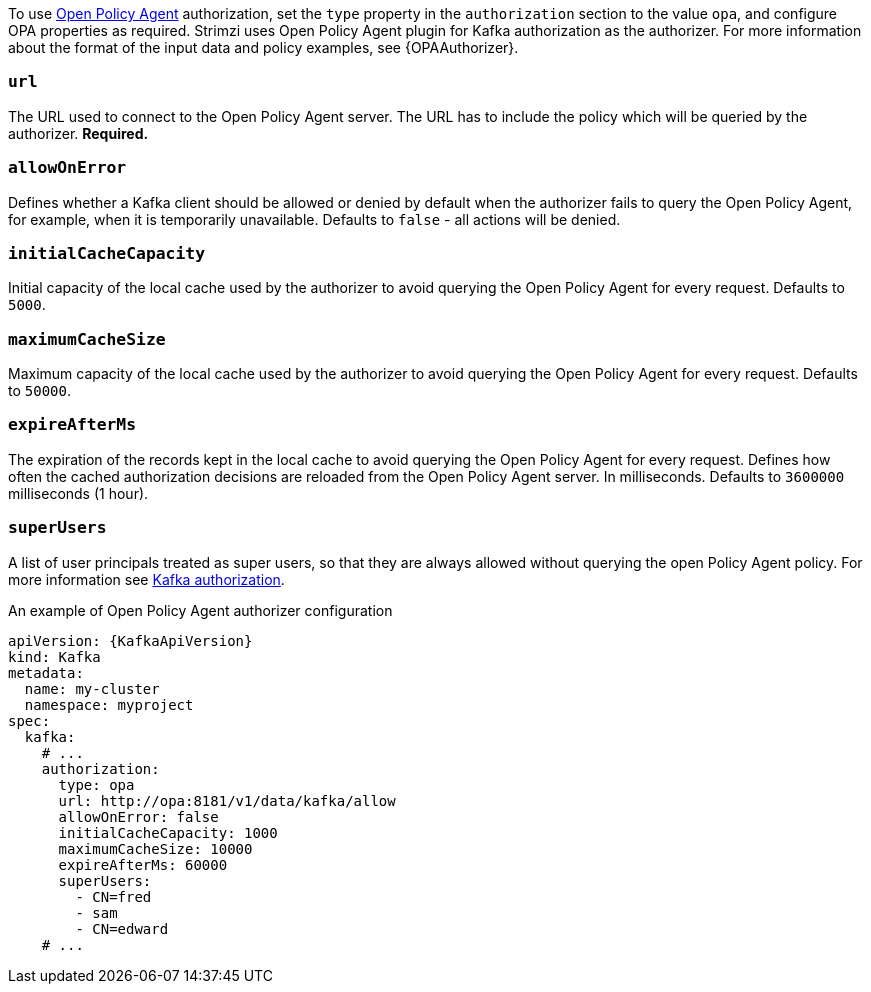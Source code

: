To use link:https://www.openpolicyagent.org/[Open Policy Agent^] authorization, set the `type` property in the `authorization` section to the value `opa`,
and configure OPA properties as required.
Strimzi uses Open Policy Agent plugin for Kafka authorization as the authorizer.
For more information about the format of the input data and policy examples, see {OPAAuthorizer}.

=== `url`
The URL used to connect to the Open Policy Agent server.
The URL has to include the policy which will be queried by the authorizer.
**Required.**

=== `allowOnError`
Defines whether a Kafka client should be allowed or denied by default when the authorizer fails to query the Open Policy Agent, for example, when it is temporarily unavailable.
Defaults to `false` - all actions will be denied.

=== `initialCacheCapacity`
Initial capacity of the local cache used by the authorizer to avoid querying the Open Policy Agent for every request.
Defaults to `5000`.

=== `maximumCacheSize`
Maximum capacity of the local cache used by the authorizer to avoid querying the Open Policy Agent for every request.
Defaults to `50000`.

=== `expireAfterMs`
The expiration of the records kept in the local cache to avoid querying the Open Policy Agent for every request.
Defines how often the cached authorization decisions are reloaded from the Open Policy Agent server.
In milliseconds.
Defaults to `3600000` milliseconds (1 hour).

=== `superUsers`
A list of user principals treated as super users, so that they are always allowed without querying the open Policy Agent policy.
For more information see xref:con-securing-kafka-authorization-str[Kafka authorization].

.An example of Open Policy Agent authorizer configuration
[source,yaml,subs=attributes+]
----
apiVersion: {KafkaApiVersion}
kind: Kafka
metadata:
  name: my-cluster
  namespace: myproject
spec:
  kafka:
    # ...
    authorization:
      type: opa
      url: http://opa:8181/v1/data/kafka/allow
      allowOnError: false
      initialCacheCapacity: 1000
      maximumCacheSize: 10000
      expireAfterMs: 60000
      superUsers:
        - CN=fred
        - sam
        - CN=edward
    # ...
----
